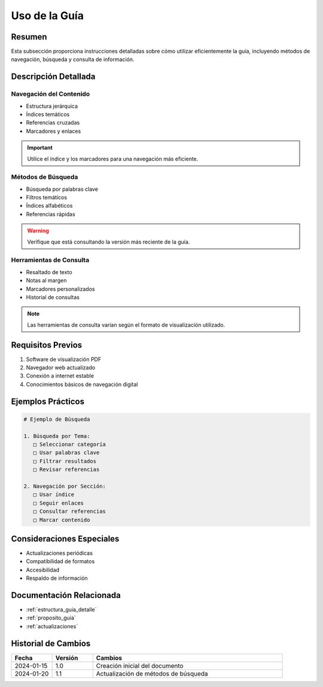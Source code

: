 .. _uso_guia:

=============
Uso de la Guía
=============

.. meta::
   :description: Instrucciones y recomendaciones para el uso efectivo de la guía de exportación de ácido sulfúrico
   :keywords: uso, navegación, consulta, búsqueda, guía, exportación

Resumen
=======

Esta subsección proporciona instrucciones detalladas sobre cómo utilizar eficientemente la guía, incluyendo métodos de navegación, búsqueda y consulta de información.

Descripción Detallada
===================

Navegación del Contenido
--------------------

* Estructura jerárquica
* Índices temáticos
* Referencias cruzadas
* Marcadores y enlaces

.. important::
   Utilice el índice y los marcadores para una navegación más eficiente.

Métodos de Búsqueda
----------------

* Búsqueda por palabras clave
* Filtros temáticos
* Índices alfabéticos
* Referencias rápidas

.. warning::
   Verifique que está consultando la versión más reciente de la guía.

Herramientas de Consulta
--------------------

* Resaltado de texto
* Notas al margen
* Marcadores personalizados
* Historial de consultas

.. note::
   Las herramientas de consulta varían según el formato de visualización utilizado.

Requisitos Previos
================

1. Software de visualización PDF
2. Navegador web actualizado
3. Conexión a internet estable
4. Conocimientos básicos de navegación digital

Ejemplos Prácticos
================

.. code-block:: text

   # Ejemplo de Búsqueda
   
   1. Búsqueda por Tema:
      □ Seleccionar categoría
      □ Usar palabras clave
      □ Filtrar resultados
      □ Revisar referencias
   
   2. Navegación por Sección:
      □ Usar índice
      □ Seguir enlaces
      □ Consultar referencias
      □ Marcar contenido

Consideraciones Especiales
=======================

* Actualizaciones periódicas
* Compatibilidad de formatos
* Accesibilidad
* Respaldo de información

Documentación Relacionada
======================

* :ref:`estructura_guia_detalle`
* :ref:`proposito_guia`
* :ref:`actualizaciones`

Historial de Cambios
==================

.. list-table::
   :header-rows: 1
   :widths: 15 15 70

   * - Fecha
     - Versión
     - Cambios
   * - 2024-01-15
     - 1.0
     - Creación inicial del documento
   * - 2024-01-20
     - 1.1
     - Actualización de métodos de búsqueda 